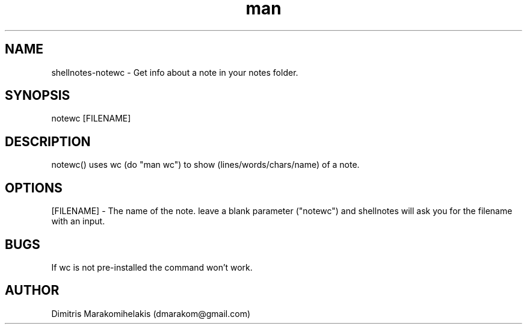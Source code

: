 .\" Manpage for notewc
.\" Contact dmarakom@gmail.com to correct errors or typos.
.TH man 8 "30/12/2020" "" "notewc man page"
.SH NAME
shellnotes-notewc \- Get info about a note in your notes folder.
.SH SYNOPSIS
notewc [FILENAME]
.SH DESCRIPTION
notewc() uses wc (do "man wc") to show (lines/words/chars/name) of a note.
.SH OPTIONS
[FILENAME] \- The name of the note.
leave a blank parameter ("notewc") and shellnotes will ask you for the filename with an input.
.SH BUGS
If wc is not pre-installed the command won't work.
.SH AUTHOR
Dimitris Marakomihelakis (dmarakom@gmail.com)
